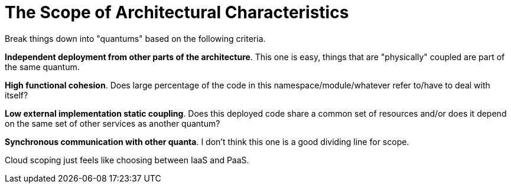 = The Scope of Architectural Characteristics

Break things down into "quantums" based on the following criteria.

**Independent deployment from other parts of the architecture**. This one is easy, things that are "physically" coupled are part of the same quantum.

**High functional cohesion**. Does large percentage of the code in this namespace/module/whatever refer to/have to deal with itself?

**Low external implementation static coupling**. Does this deployed code share a common set of resources and/or does it depend on the same set of other services as another quantum? 

**Synchronous communication with other quanta**. I don't think this one is a good dividing line for scope. 

Cloud scoping just feels like choosing between IaaS and PaaS. 